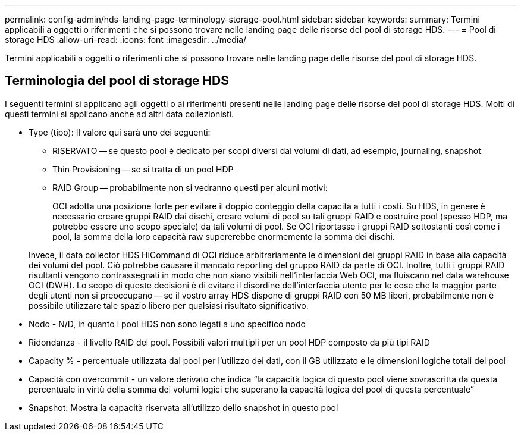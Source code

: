 ---
permalink: config-admin/hds-landing-page-terminology-storage-pool.html 
sidebar: sidebar 
keywords:  
summary: Termini applicabili a oggetti o riferimenti che si possono trovare nelle landing page delle risorse del pool di storage HDS. 
---
= Pool di storage HDS
:allow-uri-read: 
:icons: font
:imagesdir: ../media/


[role="lead"]
Termini applicabili a oggetti o riferimenti che si possono trovare nelle landing page delle risorse del pool di storage HDS.



== Terminologia del pool di storage HDS

I seguenti termini si applicano agli oggetti o ai riferimenti presenti nelle landing page delle risorse del pool di storage HDS. Molti di questi termini si applicano anche ad altri data collezionisti.

* Type (tipo): Il valore qui sarà uno dei seguenti:
+
** RISERVATO -- se questo pool è dedicato per scopi diversi dai volumi di dati, ad esempio, journaling, snapshot
** Thin Provisioning -- se si tratta di un pool HDP
** RAID Group -- probabilmente non si vedranno questi per alcuni motivi:
+
OCI adotta una posizione forte per evitare il doppio conteggio della capacità a tutti i costi. Su HDS, in genere è necessario creare gruppi RAID dai dischi, creare volumi di pool su tali gruppi RAID e costruire pool (spesso HDP, ma potrebbe essere uno scopo speciale) da tali volumi di pool. Se OCI riportasse i gruppi RAID sottostanti così come i pool, la somma della loro capacità raw supererebbe enormemente la somma dei dischi.

+
Invece, il data collector HDS HiCommand di OCI riduce arbitrariamente le dimensioni dei gruppi RAID in base alla capacità dei volumi del pool. Ciò potrebbe causare il mancato reporting del gruppo RAID da parte di OCI. Inoltre, tutti i gruppi RAID risultanti vengono contrassegnati in modo che non siano visibili nell'interfaccia Web OCI, ma fluiscano nel data warehouse OCI (DWH). Lo scopo di queste decisioni è di evitare il disordine dell'interfaccia utente per le cose che la maggior parte degli utenti non si preoccupano -- se il vostro array HDS dispone di gruppi RAID con 50 MB liberi, probabilmente non è possibile utilizzare tale spazio libero per qualsiasi risultato significativo.



* Nodo - N/D, in quanto i pool HDS non sono legati a uno specifico nodo
* Ridondanza - il livello RAID del pool. Possibili valori multipli per un pool HDP composto da più tipi RAID
* Capacity % - percentuale utilizzata dal pool per l'utilizzo dei dati, con il GB utilizzato e le dimensioni logiche totali del pool
* Capacità con overcommit - un valore derivato che indica "`la capacità logica di questo pool viene sovrascritta da questa percentuale in virtù della somma dei volumi logici che superano la capacità logica del pool di questa percentuale`"
* Snapshot: Mostra la capacità riservata all'utilizzo dello snapshot in questo pool

